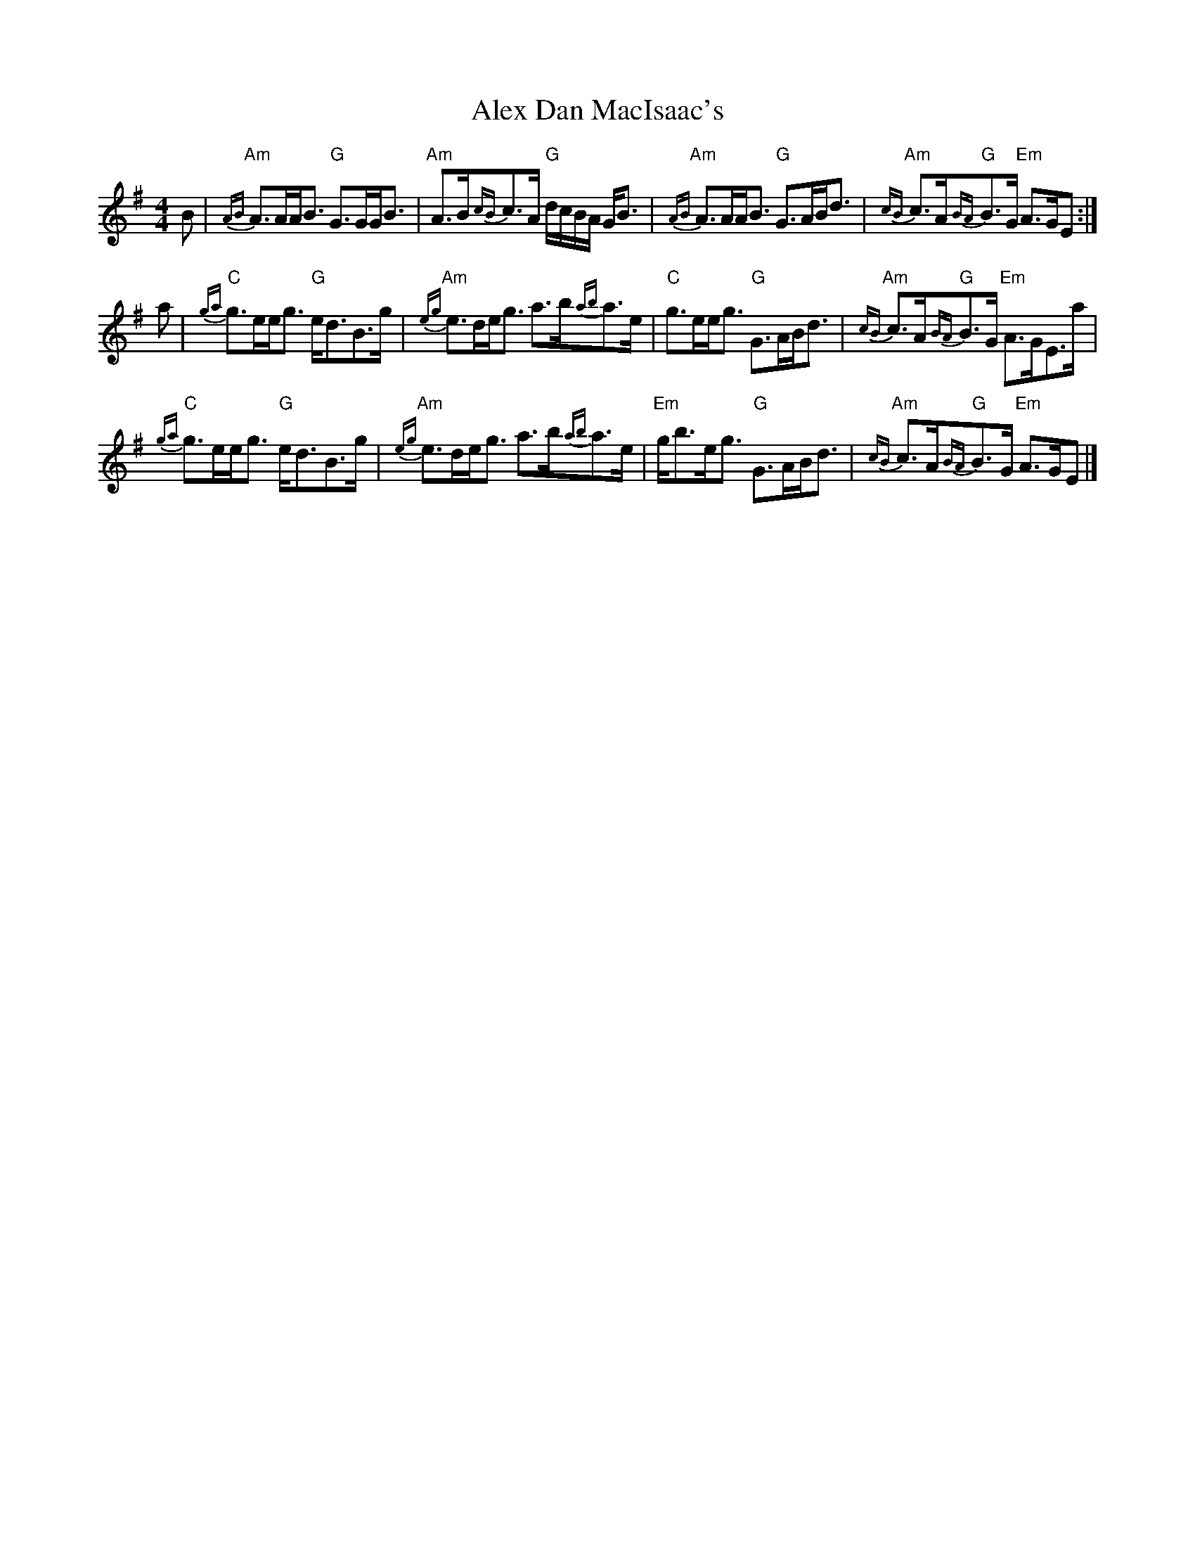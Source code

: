 X: 2
T: Alex Dan MacIsaac's
Z: Tate
S: https://thesession.org/tunes/9670#setting22890
R: strathspey
M: 4/4
L: 1/8
K: Ador
B | "Am"{AB}A>AA<B "G"G>GG<B | "Am"A>B{cB}c>A "G"d/c/B/A/ G<B | "Am"{AB}A>AA<B "G"G>AB<d | "Am"{cB}c>A"G"{BA}B>G "Em"A>GE :|
a | "C"{ga}g>ee<g "G"e<dB>g | "Am"{eg}e>de<g a>b{ab}a>e | "C"g>ee<g "G"G>AB<d | "Am"{cB}c>A"G"{BA}B>G "Em"A>GE>a |
"C"{ga}g>ee<g "G"e<dB>g | "Am"{eg}e>de<g a>b{ab}a>e | "Em"g<be<g "G"G>AB<d | "Am"{cB}c>A"G"{BA}B>G "Em"A>GE |]
